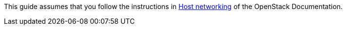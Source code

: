 This guide assumes that you follow the instructions in
http://docs.openstack.org/mitaka/install-guide-ubuntu/environment-networking.html[Host networking]
of the OpenStack Documentation.


